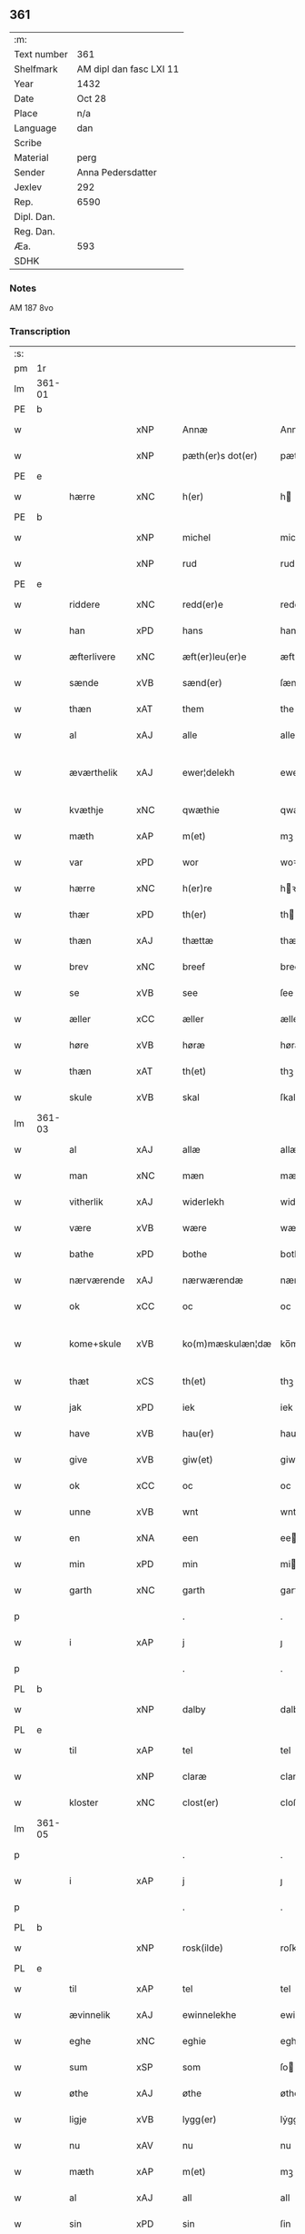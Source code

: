 ** 361
| :m:         |                         |
| Text number | 361                     |
| Shelfmark   | AM dipl dan fasc LXI 11 |
| Year        | 1432                    |
| Date        | Oct 28                  |
| Place       | n/a                     |
| Language    | dan                     |
| Scribe      |                         |
| Material    | perg                    |
| Sender      | Anna Pedersdatter       |
| Jexlev      | 292                     |
| Rep.        | 6590                    |
| Dipl. Dan.  |                         |
| Reg. Dan.   |                         |
| Æa.         | 593                     |
| SDHK        |                         |

*** Notes
AM 187 8vo

*** Transcription
| :s: |        |               |     |   |   |                   |               |   |   |   |   |     |   |   |   |               |
| pm  | 1r     |               |     |   |   |                   |               |   |   |   |   |     |   |   |   |               |
| lm  | 361-01 |               |     |   |   |                   |               |   |   |   |   |     |   |   |   |               |
| PE  | b      |               |     |   |   |                   |               |   |   |   |   |     |   |   |   |               |
| w   |        |               | xNP |   |   | Annæ              | Annæ          |   |   |   |   | dan |   |   |   |        361-01 |
| w   |        |               | xNP |   |   | pæth(er)s dot(er) | pæths dot   |   |   |   |   | dan |   |   |   |        361-01 |
| PE  | e      |               |     |   |   |                   |               |   |   |   |   |     |   |   |   |               |
| w   |        | hærre         | xNC |   |   | h(er)             | h            |   |   |   |   | dan |   |   |   |        361-01 |
| PE  | b      |               |     |   |   |                   |               |   |   |   |   |     |   |   |   |               |
| w   |        |               | xNP |   |   | michel            | michel        |   |   |   |   | dan |   |   |   |        361-01 |
| w   |        |               | xNP |   |   | rud               | rud           |   |   |   |   | dan |   |   |   |        361-01 |
| PE  | e      |               |     |   |   |                   |               |   |   |   |   |     |   |   |   |               |
| w   |        | riddere       | xNC |   |   | redd(er)e         | redde        |   |   |   |   | dan |   |   |   |        361-01 |
| w   |        | han           | xPD |   |   | hans              | hans          |   |   |   |   | dan |   |   |   |        361-01 |
| w   |        | æfterlivere   | xNC |   |   | æft(er)leu(er)e   | æftleue     |   |   |   |   | dan |   |   |   |        361-01 |
| w   |        | sænde         | xVB |   |   | sænd(er)          | ſænd         |   |   |   |   | dan |   |   |   |        361-01 |
| w   |        | thæn          | xAT |   |   | them              | the          |   |   |   |   | dan |   |   |   |        361-01 |
| w   |        | al            | xAJ |   |   | alle              | alle          |   |   |   |   | dan |   |   |   |        361-01 |
| w   |        | æværthelik    | xAJ |   |   | ewer¦delekh       | ewer¦delekh   |   |   |   |   | dan |   |   |   | 361-01—361-02 |
| w   |        | kvæthje       | xNC |   |   | qwæthie           | qwæthie       |   |   |   |   | dan |   |   |   |        361-02 |
| w   |        | mæth          | xAP |   |   | m(et)             | mꝫ            |   |   |   |   | dan |   |   |   |        361-02 |
| w   |        | var           | xPD |   |   | wor               | woꝛ           |   |   |   |   | dan |   |   |   |        361-02 |
| w   |        | hærre         | xNC |   |   | h(er)re           | hꝛe          |   |   |   |   | dan |   |   |   |        361-02 |
| w   |        | thær          | xPD |   |   | th(er)            | th           |   |   |   |   | dan |   |   |   |        361-02 |
| w   |        | thæn          | xAJ |   |   | thættæ            | thættæ        |   |   |   |   | dan |   |   |   |        361-02 |
| w   |        | brev          | xNC |   |   | breef             | breef         |   |   |   |   | dan |   |   |   |        361-02 |
| w   |        | se            | xVB |   |   | see               | ſee           |   |   |   |   | dan |   |   |   |        361-02 |
| w   |        | æller         | xCC |   |   | æller             | æller         |   |   |   |   | dan |   |   |   |        361-02 |
| w   |        | høre          | xVB |   |   | høræ              | høræ          |   |   |   |   | dan |   |   |   |        361-02 |
| w   |        | thæn          | xAT |   |   | th(et)            | thꝫ           |   |   |   |   | dan |   |   |   |        361-02 |
| w   |        | skule         | xVB |   |   | skal              | ſkal          |   |   |   |   | dan |   |   |   |        361-02 |
| lm  | 361-03 |               |     |   |   |                   |               |   |   |   |   |     |   |   |   |               |
| w   |        | al            | xAJ |   |   | allæ              | allæ          |   |   |   |   | dan |   |   |   |        361-03 |
| w   |        | man           | xNC |   |   | mæn               | mæ           |   |   |   |   | dan |   |   |   |        361-03 |
| w   |        | vitherlik     | xAJ |   |   | widerlekh         | widerlekh     |   |   |   |   | dan |   |   |   |        361-03 |
| w   |        | være          | xVB |   |   | wære              | wære          |   |   |   |   | dan |   |   |   |        361-03 |
| w   |        | bathe         | xPD |   |   | bothe             | bothe         |   |   |   |   | dan |   |   |   |        361-03 |
| w   |        | nærværende    | xAJ |   |   | nærwærendæ        | nærwærendæ    |   |   |   |   | dan |   |   |   |        361-03 |
| w   |        | ok            | xCC |   |   | oc                | oc            |   |   |   |   | dan |   |   |   |        361-03 |
| w   |        | kome+skule    | xVB |   |   | ko(m)mæskulæn¦dæ  | ko̅mæſkulæn¦dæ |   |   |   |   | dan |   |   |   | 361-03—361-04 |
| w   |        | thæt          | xCS |   |   | th(et)            | thꝫ           |   |   |   |   | dan |   |   |   |        361-04 |
| w   |        | jak           | xPD |   |   | iek               | iek           |   |   |   |   | dan |   |   |   |        361-04 |
| w   |        | have          | xVB |   |   | hau(er)           | hau          |   |   |   |   | dan |   |   |   |        361-04 |
| w   |        | give          | xVB |   |   | giw(et)           | giwꝫ          |   |   |   |   | dan |   |   |   |        361-04 |
| w   |        | ok            | xCC |   |   | oc                | oc            |   |   |   |   | dan |   |   |   |        361-04 |
| w   |        | unne          | xVB |   |   | wnt               | wnt           |   |   |   |   | dan |   |   |   |        361-04 |
| w   |        | en            | xNA |   |   | een               | ee           |   |   |   |   | dan |   |   |   |        361-04 |
| w   |        | min           | xPD |   |   | min               | mi           |   |   |   |   | dan |   |   |   |        361-04 |
| w   |        | garth         | xNC |   |   | garth             | garth         |   |   |   |   | dan |   |   |   |        361-04 |
| p   |        |               |     |   |   | .                 | .             |   |   |   |   | dan |   |   |   |        361-04 |
| w   |        | i             | xAP |   |   | j                 | ȷ             |   |   |   |   | dan |   |   |   |        361-04 |
| p   |        |               |     |   |   | .                 | .             |   |   |   |   | dan |   |   |   |        361-04 |
| PL  | b      |               |     |   |   |                   |               |   |   |   |   |     |   |   |   |               |
| w   |        |               | xNP |   |   | dalby             | dalbẏ         |   |   |   |   | dan |   |   |   |        361-04 |
| PL  | e      |               |     |   |   |                   |               |   |   |   |   |     |   |   |   |               |
| w   |        | til           | xAP |   |   | tel               | tel           |   |   |   |   | dan |   |   |   |        361-04 |
| w   |        |               | xNP |   |   | claræ             | claræ         |   |   |   |   | dan |   |   |   |        361-04 |
| w   |        | kloster       | xNC |   |   | clost(er)         | cloﬅ         |   |   |   |   | dan |   |   |   |        361-04 |
| lm  | 361-05 |               |     |   |   |                   |               |   |   |   |   |     |   |   |   |               |
| p   |        |               |     |   |   | .                 | .             |   |   |   |   | dan |   |   |   |        361-05 |
| w   |        | i             | xAP |   |   | j                 | ȷ             |   |   |   |   | dan |   |   |   |        361-05 |
| p   |        |               |     |   |   | .                 | .             |   |   |   |   | dan |   |   |   |        361-05 |
| PL  | b      |               |     |   |   |                   |               |   |   |   |   |     |   |   |   |               |
| w   |        |               | xNP |   |   | rosk(ilde)        | roſkꝭ         |   |   |   |   | dan |   |   |   |        361-05 |
| PL  | e      |               |     |   |   |                   |               |   |   |   |   |     |   |   |   |               |
| w   |        | til           | xAP |   |   | tel               | tel           |   |   |   |   | dan |   |   |   |        361-05 |
| w   |        | ævinnelik     | xAJ |   |   | ewinnelekhe       | ewinnelekhe   |   |   |   |   | dan |   |   |   |        361-05 |
| w   |        | eghe          | xNC |   |   | eghie             | eghie         |   |   |   |   | dan |   |   |   |        361-05 |
| w   |        | sum           | xSP |   |   | som               | ſo           |   |   |   |   | dan |   |   |   |        361-05 |
| w   |        | øthe          | xAJ |   |   | øthe              | øthe          |   |   |   |   | dan |   |   |   |        361-05 |
| w   |        | ligje         | xVB |   |   | lygg(er)          | lẏgg         |   |   |   |   | dan |   |   |   |        361-05 |
| w   |        | nu            | xAV |   |   | nu                | nu            |   |   |   |   | dan |   |   |   |        361-05 |
| w   |        | mæth          | xAP |   |   | m(et)             | mꝫ            |   |   |   |   | dan |   |   |   |        361-05 |
| w   |        | al            | xAJ |   |   | all               | all           |   |   |   |   | dan |   |   |   |        361-05 |
| w   |        | sin           | xPD |   |   | sin               | ſin           |   |   |   |   | dan |   |   |   |        361-05 |
| w   |        | tilligjelse   | xNC |   |   | telligel¦sæ       | telligel¦ſæ   |   |   |   |   | dan |   |   |   | 361-05—361-06 |
| w   |        | vat           | xAJ |   |   | wot               | wot           |   |   |   |   | dan |   |   |   |        361-06 |
| w   |        | ok            | xCC |   |   | oc                | oc            |   |   |   |   | dan |   |   |   |        361-06 |
| w   |        | thyr          | xAJ |   |   | thiurt            | thiurt        |   |   |   |   | dan |   |   |   |        361-06 |
| w   |        | ok            | xCC |   |   | oc                | oc            |   |   |   |   | dan |   |   |   |        361-06 |
| w   |        | ænge          | xPD |   |   | ængtæ             | ængtæ         |   |   |   |   | dan |   |   |   |        361-06 |
| w   |        | undentaken    | xAJ |   |   | wnden takhed      | wnde takhed  |   |   |   |   | dan |   |   |   |        361-06 |
| w   |        | hvilik        | xPD |   |   | hwilken           | hwilke       |   |   |   |   | dan |   |   |   |        361-06 |
| w   |        | sum           | xPD |   |   | som               | ſom           |   |   |   |   | dan |   |   |   |        361-06 |
| w   |        | skule         | xVB |   |   | skulde            | ſkulde        |   |   |   |   | dan |   |   |   |        361-06 |
| w   |        | skylde        | xVB |   |   | skyl¦dæ           | ſkẏl¦dæ       |   |   |   |   | dan |   |   |   | 361-06—361-07 |
| w   |        | arlik         | xAJ |   |   | arlekh            | arlekh        |   |   |   |   | dan |   |   |   |        361-07 |
| w   |        | ar            | xNC |   |   | aars              | aars          |   |   |   |   | dan |   |   |   |        361-07 |
| w   |        | tve           | xNA |   |   | tw                | tw            |   |   |   |   | dan |   |   |   |        361-07 |
| w   |        | pund          | xNC |   |   | pund              | pund          |   |   |   |   | dan |   |   |   |        361-07 |
| w   |        | korn          | xNC |   |   | korn              | kor          |   |   |   |   | dan |   |   |   |        361-07 |
| w   |        | mæth          | xAP |   |   | m(et)             | mꝫ            |   |   |   |   | dan |   |   |   |        361-07 |
| w   |        | svadan        | xAV |   |   | swadant           | ſwadant       |   |   |   |   | dan |   |   |   |        361-07 |
| w   |        | skjal         | xNC |   |   | skiæl             | ſkiæl         |   |   |   |   | dan |   |   |   |        361-07 |
| w   |        | at            | xCS |   |   | at                | at            |   |   |   |   | dan |   |   |   |        361-07 |
| w   |        | styrkje       | xVB |   |   | styrkæ            | ﬅẏrkæ         |   |   |   |   | dan |   |   |   |        361-07 |
| w   |        | guth          | xNC |   |   | guthz             | guthz         |   |   |   |   | dan |   |   |   |        361-07 |
| w   |        | thjaneste     | xNC |   |   | thie¦nestæ        | thie¦neﬅæ     |   |   |   |   | dan |   |   |   | 361-07—361-08 |
| w   |        | ok            | xCC |   |   | oc                | oc            |   |   |   |   | dan |   |   |   |        361-08 |
| w   |        | begange       | xVB |   |   | begaa             | begaa         |   |   |   |   | dan |   |   |   |        361-08 |
| w   |        | jak           | xPD |   |   | mek               | mek           |   |   |   |   | dan |   |   |   |        361-08 |
| w   |        | ok            | xCC |   |   | oc                | oc            |   |   |   |   | dan |   |   |   |        361-08 |
| w   |        | min           | xPD |   |   | mine              | mine          |   |   |   |   | dan |   |   |   |        361-08 |
| w   |        | sun           | xNC |   |   | søner             | ſøner         |   |   |   |   | dan |   |   |   |        361-08 |
| w   |        | sum           | xPD |   |   | som               | ſom           |   |   |   |   | dan |   |   |   |        361-08 |
| w   |        | guth          | xNC |   |   | guth              | guth          |   |   |   |   | dan |   |   |   |        361-08 |
| w   |        | kalle         | xVB |   |   | kall(er)          | kall         |   |   |   |   | dan |   |   |   |        361-08 |
| w   |        | thæn          | xPD |   |   | them              | them          |   |   |   |   | dan |   |   |   |        361-08 |
| w   |        | hvær          | xPD |   |   | hwært             | hwært         |   |   |   |   | dan |   |   |   |        361-08 |
| w   |        | ar            | xNC |   |   | aar               | aar           |   |   |   |   | dan |   |   |   |        361-08 |
| lm  | 361-09 |               |     |   |   |                   |               |   |   |   |   |     |   |   |   |               |
| w   |        | mæth          | xAP |   |   | m(et)             | mꝫ            |   |   |   |   | dan |   |   |   |        361-09 |
| w   |        | vigilie       | xNC |   |   | wigillie          | wigillie      |   |   |   |   | dan |   |   |   |        361-09 |
| w   |        | ok            | xCC |   |   | oc                | oc            |   |   |   |   | dan |   |   |   |        361-09 |
| w   |        | misse         | xNC |   |   | messe             | meſſe         |   |   |   |   | dan |   |   |   |        361-09 |
| w   |        | ok            | xCC |   |   | oc                | oc            |   |   |   |   | dan |   |   |   |        361-09 |
| w   |        | anner         | xPD |   |   | andre             | andre         |   |   |   |   | dan |   |   |   |        361-09 |
| w   |        | guthelik      | xAJ |   |   | guthelekhe        | guthelekhe    |   |   |   |   | dan |   |   |   |        361-09 |
| w   |        | bøn           | xNC |   |   | bøner             | bøner         |   |   |   |   | dan |   |   |   |        361-09 |
| w   |        | til           | xAP |   |   | tel               | tel           |   |   |   |   | dan |   |   |   |        361-09 |
| w   |        | mere          | xAJ |   |   | meræ              | meræ          |   |   |   |   | dan |   |   |   |        361-09 |
| w   |        | stathfæstelse | xNC |   |   | stathfæs¦tælsæ    | ﬅathfæſ¦tælſæ |   |   |   |   | dan |   |   |   | 361-09—361-10 |
| w   |        | ok            | xCC |   |   | oc                | oc            |   |   |   |   | dan |   |   |   |        361-10 |
| w   |        | bevisning     | xNC |   |   | bewisning         | bewiſning     |   |   |   |   | dan |   |   |   |        361-10 |
| w   |        | tha           | xAV |   |   | tha               | tha           |   |   |   |   | dan |   |   |   |        361-10 |
| w   |        | hængje        | xVB |   |   | heng(er)          | heng         |   |   |   |   | dan |   |   |   |        361-10 |
| w   |        | jak           | xPD |   |   | iek               | iek           |   |   |   |   | dan |   |   |   |        361-10 |
| w   |        | min           | xPD |   |   | met               | met           |   |   |   |   | dan |   |   |   |        361-10 |
| w   |        | insighle      | xNC |   |   | inzighlæ          | inzighlæ      |   |   |   |   | dan |   |   |   |        361-10 |
| w   |        | hær           | xAV |   |   | her               | her           |   |   |   |   | dan |   |   |   |        361-10 |
| w   |        | for           | xAP |   |   | foræ              | foræ          |   |   |   |   | dan |   |   |   |        361-10 |
| w   |        | mæth          | xAP |   |   | m(et)             | mꝫ            |   |   |   |   | dan |   |   |   |        361-10 |
| w   |        | min           | xPD |   |   | mine              | mine          |   |   |   |   | dan |   |   |   |        361-10 |
| lm  | 361-11 |               |     |   |   |                   |               |   |   |   |   |     |   |   |   |               |
| w   |        | sun           | xNC |   |   | søner             | ſøner         |   |   |   |   | dan |   |   |   |        361-11 |
| w   |        | thæn          | xPD |   |   | theres            | theres        |   |   |   |   | dan |   |   |   |        361-11 |
| w   |        | insighle      | xNC |   |   | inzighlæ          | inzighlæ      |   |   |   |   | dan |   |   |   |        361-11 |
| w   |        | sum           | xPD |   |   | som               | ſo           |   |   |   |   | dan |   |   |   |        361-11 |
| w   |        | være          | xVB |   |   | ær                | ær            |   |   |   |   | dan |   |   |   |        361-11 |
| PE  | b      |               |     |   |   |                   |               |   |   |   |   |     |   |   |   |               |
| w   |        |               | xNP |   |   | iens              | iens          |   |   |   |   | dan |   |   |   |        361-11 |
| w   |        |               | xNP |   |   | rud               | rud           |   |   |   |   | dan |   |   |   |        361-11 |
| PE  | e      |               |     |   |   |                   |               |   |   |   |   |     |   |   |   |               |
| w   |        | ok            | xCC |   |   | oc                | oc            |   |   |   |   | dan |   |   |   |        361-11 |
| PE  | b      |               |     |   |   |                   |               |   |   |   |   |     |   |   |   |               |
| w   |        |               | xNP |   |   | wilhelm           | wilhel       |   |   |   |   | dan |   |   |   |        361-11 |
| w   |        |               | xNP |   |   | rud               | rud           |   |   |   |   | dan |   |   |   |        361-11 |
| PE  | e      |               |     |   |   |                   |               |   |   |   |   |     |   |   |   |               |
| w   |        | a+vapn        | xNC |   |   | awapn             | awap         |   |   |   |   | dan |   |   |   |        361-11 |
| lm  | 361-12 |               |     |   |   |                   |               |   |   |   |   |     |   |   |   |               |
| w   |        | thæn          | xAT |   |   | thættæ            | thættæ        |   |   |   |   | dan |   |   |   |        361-12 |
| w   |        | brev          | xNC |   |   | breef             | bꝛeef         |   |   |   |   | dan |   |   |   |        361-12 |
| w   |        | være          | xVB |   |   | wor               | woꝛ           |   |   |   |   | dan |   |   |   |        361-12 |
| w   |        | give          | xVB |   |   | giv(et)           | gívꝫ          |   |   |   |   | dan |   |   |   |        361-12 |
| w   |        | æfter         | xAP |   |   | eft(er)           | eft          |   |   |   |   | dan |   |   |   |        361-12 |
| w   |        | var           | xPD |   |   | wors              | woꝛs          |   |   |   |   | dan |   |   |   |        361-12 |
| w   |        | hærre         | xNC |   |   | h(er)ra           | hra          |   |   |   |   | dan |   |   |   |        361-12 |
| w   |        | ar            | xNC |   |   | aar               | aar           |   |   |   |   | dan |   |   |   |        361-12 |
| w   |        | thusend       | xNA |   |   | thusendæ          | thuſendæ      |   |   |   |   | dan |   |   |   |        361-12 |
| w   |        | ar            | xNC |   |   | aar               | aar           |   |   |   |   | dan |   |   |   |        361-12 |
| w   |        | ok            | xCC |   |   | oc                | oc            |   |   |   |   | dan |   |   |   |        361-12 |
| w   |        | fjure         | xNA |   |   | firæ              | firæ          |   |   |   |   | dan |   |   |   |        361-12 |
| w   |        | hundreth      | xNA |   |   | hun¦dræthæ        | hun¦dræthæ    |   |   |   |   | dan |   |   |   | 361-12—361-13 |
| w   |        | ok            | xCC |   |   | oc                | oc            |   |   |   |   | dan |   |   |   |        361-13 |
| w   |        | thæn          | xAT |   |   | th(et)            | thꝫ           |   |   |   |   | dan |   |   |   |        361-13 |
| w   |        | tolfte        | xNO |   |   | tolftæ            | tolftæ        |   |   |   |   | dan |   |   |   |        361-13 |
| w   |        | ar            | xNC |   |   | aar               | aar           |   |   |   |   | dan |   |   |   |        361-13 |
| w   |        | ok            | xCC |   |   | oc                | oc            |   |   |   |   | dan |   |   |   |        361-13 |
| w   |        | tjughe        | xNA |   |   | tiuwæ             | tiuwæ         |   |   |   |   | dan |   |   |   |        361-13 |
| w   |        |               | lat |   |   | symonis           | ſẏmonis       |   |   |   |   | lat |   |   |   |        361-13 |
| w   |        |               | lat |   |   | (et)              | ⁊             |   |   |   |   | lat |   |   |   |        361-13 |
| w   |        |               | lat |   |   | iudæ              | iudæ          |   |   |   |   | lat |   |   |   |        361-13 |
| w   |        |               | lat |   |   | ap(osto)lor(um)   | apl̅oꝝ         |   |   |   |   | lat |   |   |   |        361-13 |
| w   |        | dagh          | xNC |   |   | dau               | dau           |   |   |   |   | dan |   |   |   |        361-13 |
| :e: |        |               |     |   |   |                   |               |   |   |   |   |     |   |   |   |               |


